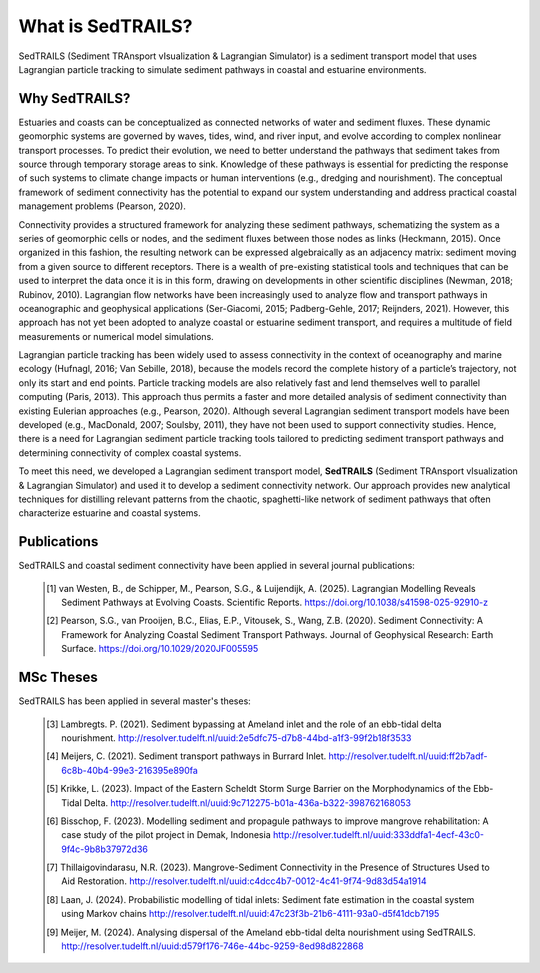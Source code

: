 What is SedTRAILS?
====================

SedTRAILS (Sediment TRAnsport vIsualization & Lagrangian Simulator) is a sediment transport model that uses Lagrangian particle tracking to simulate sediment pathways in coastal and estuarine environments. 


Why SedTRAILS?
---------------

Estuaries and coasts can be conceptualized as connected networks of water and sediment fluxes. These dynamic geomorphic systems are governed by waves, tides, wind, and river input, and evolve according to complex nonlinear transport processes. To predict their evolution, we need to better understand the pathways that sediment takes from source through temporary storage areas to sink. Knowledge of these pathways is essential for predicting the response of such systems to climate change impacts or human interventions (e.g., dredging and nourishment). The conceptual framework of sediment connectivity has the potential to expand our system understanding and address practical coastal management problems (Pearson, 2020).

Connectivity provides a structured framework for analyzing these sediment pathways, schematizing the system as a series of geomorphic cells or nodes, and the sediment fluxes between those nodes as links (Heckmann, 2015). Once organized in this fashion, the resulting network can be expressed algebraically as an adjacency matrix: sediment moving from a given source to different receptors. There is a wealth of pre-existing statistical tools and techniques that can be used to interpret the data once it is in this form, drawing on developments in other scientific disciplines (Newman, 2018; Rubinov, 2010). Lagrangian flow networks have been increasingly used to analyze flow and transport pathways in oceanographic and geophysical applications (Ser-Giacomi, 2015; Padberg-Gehle, 2017; Reijnders, 2021). However, this approach has not yet been adopted to analyze coastal or estuarine sediment transport, and requires a multitude of field measurements or numerical model simulations.

Lagrangian particle tracking has been widely used to assess connectivity in the context of oceanography and marine ecology (Hufnagl, 2016; Van Sebille, 2018), because the models record the complete history of a particle’s trajectory, not only its start and end points. Particle tracking models are also relatively fast and lend themselves well to parallel computing (Paris, 2013). This approach thus permits a faster and more detailed analysis of sediment connectivity than existing Eulerian approaches (e.g., Pearson, 2020). Although several Lagrangian sediment transport models have been developed (e.g., MacDonald, 2007; Soulsby, 2011), they have not been used to support connectivity studies. Hence, there is a need for Lagrangian sediment particle tracking tools tailored to predicting sediment transport pathways and determining connectivity of complex coastal systems.

To meet this need, we developed a Lagrangian sediment transport model, **SedTRAILS** (Sediment TRAnsport vIsualization & Lagrangian Simulator) and used it to develop a sediment connectivity network. Our approach provides new analytical techniques for distilling relevant patterns from the chaotic, spaghetti-like network of sediment pathways that often characterize estuarine and coastal systems.


Publications 
------------

SedTRAILS and coastal sediment connectivity have been applied in several journal publications:


    .. [1] van Westen, B., de Schipper, M., Pearson, S.G., & Luijendijk, A. (2025). Lagrangian Modelling Reveals Sediment Pathways at Evolving Coasts. Scientific Reports.
           https://doi.org/10.1038/s41598-025-92910-z
    .. [2] Pearson, S.G., van Prooijen, B.C., Elias, E.P., Vitousek, S., Wang, Z.B. (2020). Sediment Connectivity: A Framework for Analyzing Coastal Sediment Transport Pathways.  Journal of Geophysical Research: Earth Surface.  
           https://doi.org/10.1029/2020JF005595 
      

MSc Theses
----------

SedTRAILS has been applied in several master's theses:

    .. [3] Lambregts. P. (2021). Sediment bypassing at Ameland inlet and the role of an ebb-tidal delta nourishment. http://resolver.tudelft.nl/uuid:2e5dfc75-d7b8-44bd-a1f3-99f2b18f3533
    .. [4] Meijers, C. (2021). Sediment transport pathways in Burrard Inlet. http://resolver.tudelft.nl/uuid:ff2b7adf-6c8b-40b4-99e3-216395e890fa
    .. [5] Krikke, L. (2023). Impact of the Eastern Scheldt Storm Surge Barrier on the Morphodynamics of the Ebb-Tidal Delta. http://resolver.tudelft.nl/uuid:9c712275-b01a-436a-b322-398762168053
    .. [6] Bisschop, F. (2023). Modelling sediment and propagule pathways to improve mangrove rehabilitation: A case study of the pilot project in Demak, Indonesia http://resolver.tudelft.nl/uuid:333ddfa1-4ecf-43c0-9f4c-9b8b37972d36
    .. [7] Thillaigovindarasu, N.R. (2023). Mangrove-Sediment Connectivity in the Presence of Structures Used to Aid Restoration. http://resolver.tudelft.nl/uuid:c4dcc4b7-0012-4c41-9f74-9d83d54a1914
    .. [8] Laan, J. (2024). Probabilistic modelling of tidal inlets: Sediment fate estimation in the coastal system using Markov chains http://resolver.tudelft.nl/uuid:47c23f3b-21b6-4111-93a0-d5f41dcb7195
    .. [9] Meijer, M. (2024). Analysing dispersal of the Ameland ebb-tidal delta nourishment using SedTRAILS. http://resolver.tudelft.nl/uuid:d579f176-746e-44bc-9259-8ed98d822868